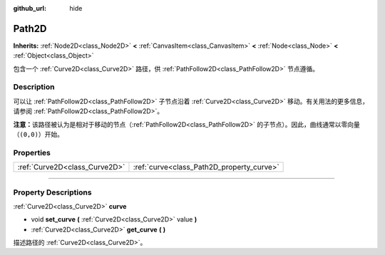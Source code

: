 :github_url: hide

.. DO NOT EDIT THIS FILE!!!
.. Generated automatically from Godot engine sources.
.. Generator: https://github.com/godotengine/godot/tree/master/doc/tools/make_rst.py.
.. XML source: https://github.com/godotengine/godot/tree/master/doc/classes/Path2D.xml.

.. _class_Path2D:

Path2D
======

**Inherits:** :ref:`Node2D<class_Node2D>` **<** :ref:`CanvasItem<class_CanvasItem>` **<** :ref:`Node<class_Node>` **<** :ref:`Object<class_Object>`

包含一个 :ref:`Curve2D<class_Curve2D>` 路径，供 :ref:`PathFollow2D<class_PathFollow2D>` 节点遵循。

.. rst-class:: classref-introduction-group

Description
-----------

可以让 :ref:`PathFollow2D<class_PathFollow2D>` 子节点沿着 :ref:`Curve2D<class_Curve2D>` 移动。有关用法的更多信息，请参阅 :ref:`PathFollow2D<class_PathFollow2D>`\ 。

\ **注意：**\ 该路径被认为是相对于移动的节点（\ :ref:`PathFollow2D<class_PathFollow2D>` 的子节点）。因此，曲线通常以零向量（\ ``(0,0)``\ ）开始。

.. rst-class:: classref-reftable-group

Properties
----------

.. table::
   :widths: auto

   +-------------------------------+-------------------------------------------+
   | :ref:`Curve2D<class_Curve2D>` | :ref:`curve<class_Path2D_property_curve>` |
   +-------------------------------+-------------------------------------------+

.. rst-class:: classref-section-separator

----

.. rst-class:: classref-descriptions-group

Property Descriptions
---------------------

.. _class_Path2D_property_curve:

.. rst-class:: classref-property

:ref:`Curve2D<class_Curve2D>` **curve**

.. rst-class:: classref-property-setget

- void **set_curve** **(** :ref:`Curve2D<class_Curve2D>` value **)**
- :ref:`Curve2D<class_Curve2D>` **get_curve** **(** **)**

描述路径的 :ref:`Curve2D<class_Curve2D>`\ 。

.. |virtual| replace:: :abbr:`virtual (This method should typically be overridden by the user to have any effect.)`
.. |const| replace:: :abbr:`const (This method has no side effects. It doesn't modify any of the instance's member variables.)`
.. |vararg| replace:: :abbr:`vararg (This method accepts any number of arguments after the ones described here.)`
.. |constructor| replace:: :abbr:`constructor (This method is used to construct a type.)`
.. |static| replace:: :abbr:`static (This method doesn't need an instance to be called, so it can be called directly using the class name.)`
.. |operator| replace:: :abbr:`operator (This method describes a valid operator to use with this type as left-hand operand.)`
.. |bitfield| replace:: :abbr:`BitField (This value is an integer composed as a bitmask of the following flags.)`
